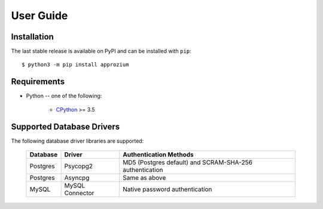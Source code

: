 User Guide
**********

Installation
------------

The last stable release is available on PyPI and can be installed with ``pip``::

    $ python3 -m pip install approzium

Requirements
-------------

* Python -- one of the following:

    - CPython_ >= 3.5

.. _CPython: http://www.python.org/

Supported Database Drivers
--------------------------


The following database driver libraries are supported:


      +------------+-----------------+----------------------------------------------------------+
      | Database   | Driver          | Authentication Methods                                   |
      +============+=================+==========================================================+
      | Postgres   | Psycopg2        | MD5 (Postgres default) and SCRAM-SHA-256 authentication  |
      +------------+-----------------+----------------------------------------------------------+
      | Postgres   | Asyncpg         | Same as above                                            |
      +------------+-----------------+----------------------------------------------------------+
      | MySQL      | MySQL Connector | Native password authentication                           |
      +------------+-----------------+----------------------------------------------------------+

